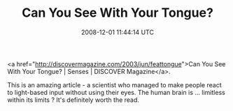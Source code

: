 #+TITLE: Can You See With Your Tongue? 
#+DATE: 2008-12-01 11:44:14 UTC
#+PUBLISHDATE: 2008-12-01
#+DRAFT: t
#+TAGS: untagged
#+DESCRIPTION: <a href="http://discovermagazine.com/2003

<a href="http://discovermagazine.com/2003/jun/feattongue">Can You See With Your Tongue? | Senses | DISCOVER Magazine</a>.

This is an amazing article - a scientist who managed to make people react to light-based input without using their eyes. The human brain is ... limitless within its limits ? It's definitely worth the read.